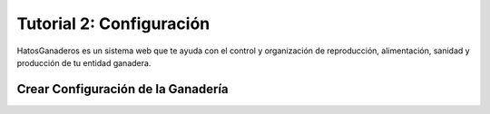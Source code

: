 .. HatosGanaderos documentation master file, created by
   sphinx-quickstart on Sun Oct  5 19:31:55 2014.
   You can adapt this file completely to your liking, but it should at least
   contain the root `toctree` directive.

Tutorial 2: Configuración
=========================

HatosGanaderos es un sistema web que te ayuda con el control y organización de reproducción, alimentación, sanidad y producción de tu entidad ganadera.

Crear Configuración de la Ganadería
-----------------------------------

